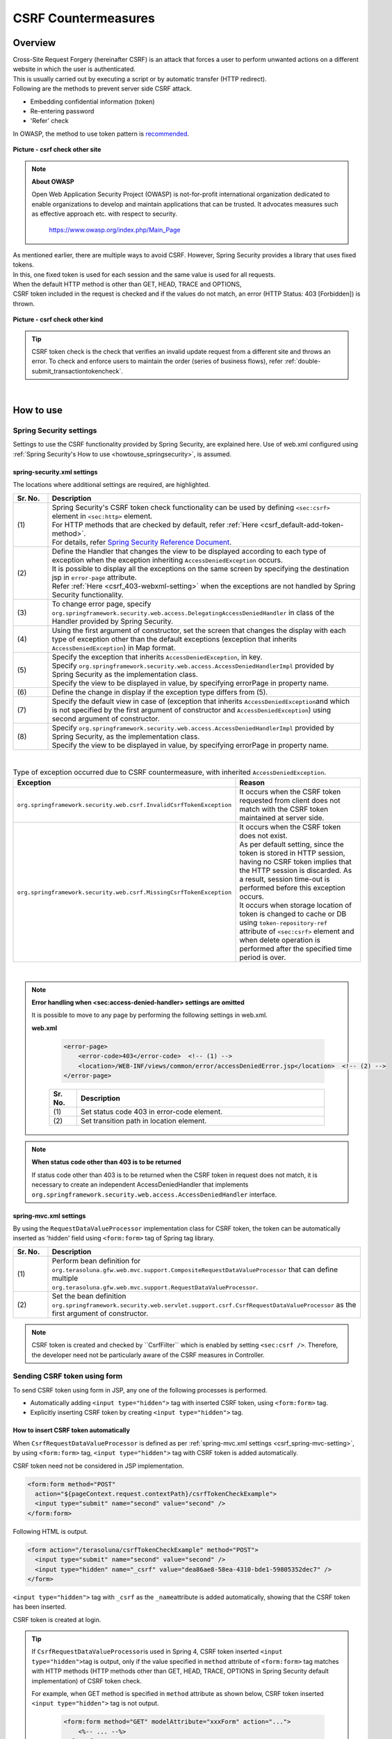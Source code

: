 ﻿CSRF Countermeasures
================================================================================

.. only:: html

 .. contents:: Table of contents
    :local:
    
Overview
--------------------------------------------------------------------------------

| Cross-Site Request Forgery (hereinafter CSRF) is an attack that forces a user to perform unwanted actions on a different website in which the user is authenticated.
| This is usually carried out by executing a script or by automatic transfer (HTTP redirect).

| Following are the methods to prevent server side CSRF attack.

* Embedding confidential information (token)
* Re-entering password
* 'Refer' check

| In OWASP, the method to use token pattern is \ `recommended <https://www.owasp.org/index.php/Cross-Site_Request_Forgery_(CSRF)_Prevention_Cheat_Sheet#General_Recommendation:_Synchronizer_Token_Pattern>`_\ .

.. figure:: ./images/csrf_check_other_site.png
   :alt: csrf check other site
   :width: 60%
   :align: center

   **Picture - csrf check other site**

.. note::

  **About OWASP**

  Open Web Application Security Project (OWASP) is not-for-profit international organization dedicated to
  enable organizations to develop and maintain applications that can be trusted. It advocates measures such as effective approach etc. with respect to security.

    https://www.owasp.org/index.php/Main_Page

| As mentioned earlier, there are multiple ways to avoid CSRF. However, Spring Security provides a library that uses fixed tokens.
| In this, one fixed token is used for each session and the same value is used for all requests.

| When the default HTTP method is other than GET, HEAD, TRACE and OPTIONS,
| CSRF token included in the request is checked and if the values do not match, an error (HTTP Status: 403 [Forbidden]) is thrown.

.. figure:: ./images/csrf_check_kind.png
   :alt: csrf check other kind
   :width: 50%
   :align: center
 
**Picture - csrf check other kind**

.. tip::

  CSRF token check is the check that verifies an invalid update request from a different site and throws an error.
  To check and enforce users to maintain the order (series of business flows), refer \ :ref:`double-submit_transactiontokencheck`\ .

|

How to use
--------------------------------------------------------------------------------

Spring Security settings
^^^^^^^^^^^^^^^^^^^^^^^^^^^^^^^^^^^^^^^^^^^^^^^^^^^^^^^^^^^^^^^^^^^^^^^^^^^^^^^^
Settings to use the CSRF functionality provided by Spring Security, are explained here.
Use of web.xml configured using \ :ref:`Spring Security's How to use <howtouse_springsecurity>`\ , is assumed.

.. _csrf_spring-security-setting:

spring-security.xml settings
""""""""""""""""""""""""""""""""""""""""""""""""""""""""""""""""""""""""""""""""

The locations where additional settings are required, are highlighted.


.. code-block:: xml
   :emphasize-lines: 3-4,8-

    <sec:http auto-config="true" use-expressions="true" >
        <!-- omitted -->
        <sec:csrf />  <!-- (1) -->
        <sec:access-denied-handler ref="accessDeniedHandler"/>  <!-- (2) -->
        <!-- omitted -->
    </sec:http>

    <bean id="accessDeniedHandler"
        class="org.springframework.security.web.access.DelegatingAccessDeniedHandler">  <!-- (3) -->
        <constructor-arg index="0">  <!-- (4) -->
            <map>
                <entry
                    key="org.springframework.security.web.csrf.InvalidCsrfTokenException">  <!-- (5) -->
                    <bean
                        class="org.springframework.security.web.access.AccessDeniedHandlerImpl">  <!-- (5) -->
                        <property name="errorPage"
                            value="/WEB-INF/views/common/error/invalidCsrfTokenError.jsp" />  <!-- (5) -->
                    </bean>
                </entry>
                <entry
                    key="org.springframework.security.web.csrf.MissingCsrfTokenException">  <!-- (6) -->
                    <bean
                        class="org.springframework.security.web.access.AccessDeniedHandlerImpl">  <!-- (6) -->
                        <property name="errorPage"
                            value="/WEB-INF/views/common/error/missingCsrfTokenError.jsp" />  <!-- (6) -->
                    </bean>
                </entry>
            </map>
        </constructor-arg>
        <constructor-arg index="1">  <!-- (7) -->
            <bean
                class="org.springframework.security.web.access.AccessDeniedHandlerImpl">  <!-- (8) -->
                <property name="errorPage"
                    value="/WEB-INF/views/common/error/accessDeniedError.jsp" />  <!-- (8) -->
            </bean>
        </constructor-arg>
    </bean>


.. tabularcolumns:: |p{0.10\linewidth}|p{0.90\linewidth}|
.. list-table:: 
   :header-rows: 1
   :widths: 10 90

   * - Sr. No.
     - Description
   * - | (1)
     - | Spring Security's CSRF token check functionality can be used by defining \ ``<sec:csrf>``\  element in \ ``<sec:http>``\  element.
       | For HTTP methods that are checked by default, refer \ :ref:`Here <csrf_default-add-token-method>`\ .
       | For details, refer \ `Spring Security Reference Document <http://docs.spring.io/spring-security/site/docs/3.2.5.RELEASE/reference/htmlsingle/#csrf-configure>`_\ .
   * - | (2)
     - | Define the Handler that changes the view to be displayed according to each type of exception when the exception inheriting \ ``AccessDeniedException``\  occurs.
       | It is possible to display all the exceptions on the same screen by specifying the destination jsp in ``error-page`` attribute.
       | Refer \ :ref:`Here <csrf_403-webxml-setting>`\  when the exceptions are not handled by Spring Security functionality.
   * - | (3)
     - | To change error page, specify \ ``org.springframework.security.web.access.DelegatingAccessDeniedHandler``\  in class of the Handler provided by Spring Security.
   * - | (4)
     - | Using the first argument of constructor, set the screen that changes the display with each type of exception other than the default exceptions (exception that inherits \ ``AccessDeniedException``\ ) in Map format.
   * - | (5)
     - | Specify the exception that inherits  \ ``AccessDeniedException``\ , in key.
       | Specify \ ``org.springframework.security.web.access.AccessDeniedHandlerImpl`` provided by Spring Security as the implementation class.
       | Specify the view to be displayed in value, by specifying errorPage in property name.
   * - | (6)
     - | Define the change in display if the exception type differs from (5).
   * - | (7)
     - | Specify the default view in case of (exception that inherits \ ``AccessDeniedException``\ and which is not specified by the first argument of constructor and \ ``AccessDeniedException``\ ) using second argument of constructor.
   * - | (8)
     - | Specify \ ``org.springframework.security.web.access.AccessDeniedHandlerImpl`` provided by Spring Security, as the implementation class.
       | Specify the view to be displayed in value, by specifying errorPage in property name.

|

.. tabularcolumns:: |p{0.40\linewidth}|p{0.60\linewidth}|
.. list-table:: Type of exception occurred due to CSRF countermeasure, with inherited \ ``AccessDeniedException``\ .
   :header-rows: 1
   :widths: 40 60

   * - Exception
     - Reason 
   * - | \ ``org.springframework.security.web.csrf.InvalidCsrfTokenException``\ 
     - | It occurs when the CSRF token requested from client does not match with the CSRF token maintained at server side.
   * - | \ ``org.springframework.security.web.csrf.MissingCsrfTokenException``\ 
     - | It occurs when the CSRF token does not exist.
       | As per default setting, since the token is stored in HTTP session, having no CSRF token implies that the HTTP session is discarded. As a result, session time-out is performed before this exception occurs.
       | It occurs when storage location of token is changed to cache or DB using \ ``token-repository-ref``\  attribute of \ ``<sec:csrf>``\  element and when delete operation is performed after the specified time period is over.

|

.. _csrf_403-webxml-setting:

.. note::

  **Error handling when <sec:access-denied-handler> settings are omitted**

  It is possible to move to any page by performing the following settings in web.xml.

  **web.xml**

    .. code-block:: xml

        <error-page>
            <error-code>403</error-code>  <!-- (1) -->
            <location>/WEB-INF/views/common/error/accessDeniedError.jsp</location>  <!-- (2) -->
        </error-page>

    .. tabularcolumns:: |p{0.10\linewidth}|p{0.90\linewidth}|
    .. list-table::
       :header-rows: 1
       :widths: 10 90

       * - Sr. No.
         - Description
       * - | (1)
         - | Set status code 403 in error-code element.
       * - | (2)
         - | Set transition path in location element.

.. _csrf_change-httpstatus403:

.. note::

  **When status code other than 403 is to be returned**

  If status code other than 403 is to be returned when the CSRF token in request does not match, it is necessary to create an independent AccessDeniedHandler
  that implements  \ ``org.springframework.security.web.access.AccessDeniedHandler``\  interface.

.. _csrf_spring-mvc-setting:

spring-mvc.xml settings
""""""""""""""""""""""""""""""""""""""""""""""""""""""""""""""""""""""""""""""""
By using the ``RequestDataValueProcessor`` implementation class for CSRF token, the token can be automatically inserted as 'hidden' field using ``<form:form>`` tag of Spring tag library.

.. code-block:: xml
   :emphasize-lines: 1-2,5-6

    <bean id="requestDataValueProcessor"
        class="org.terasoluna.gfw.web.mvc.support.CompositeRequestDataValueProcessor"> <!-- (1)  -->
        <constructor-arg>
            <util:list>
                <bean
                    class="org.springframework.security.web.servlet.support.csrf.CsrfRequestDataValueProcessor" /> <!-- (2)  -->
                <bean
                    class="org.terasoluna.gfw.web.token.transaction.TransactionTokenRequestDataValueProcessor" />
            </util:list>
        </constructor-arg>
    </bean>

.. tabularcolumns:: |p{0.10\linewidth}|p{0.90\linewidth}|
.. list-table:: 
   :header-rows: 1
   :widths: 10 90

   * - Sr. No.
     - Description
   * - | (1)
     - | Perform bean definition for \ ``org.terasoluna.gfw.web.mvc.support.CompositeRequestDataValueProcessor``\  that can define multiple
       | \ ``org.terasoluna.gfw.web.mvc.support.RequestDataValueProcessor``\ .
   * - | (2)
     - | Set the bean definition \ ``org.springframework.security.web.servlet.support.csrf.CsrfRequestDataValueProcessor``\  as the first argument of constructor.

.. note::

  CSRF token is created and checked by \``CsrfFilter``\  which is enabled by setting \ ``<sec:csrf />``\ . Therefore, the developer need not be particularly aware of the CSRF measures in Controller.

.. _csrf_form-tag-token-send:


Sending CSRF token using form
^^^^^^^^^^^^^^^^^^^^^^^^^^^^^^^^^^^^^^^^^^^^^^^^^^^^^^^^^^^^^^^^^^^^^^^^^^^^^^^^

To send CSRF token using form in JSP, any one of the following processes is performed.

* Automatically adding \ ``<input type="hidden">``\  tag with inserted CSRF token, using \ ``<form:form>``\  tag.
* Explicitly inserting CSRF token by creating \ ``<input type="hidden">``\  tag.


.. _csrf_formformtag-use:

How to insert CSRF token automatically
""""""""""""""""""""""""""""""""""""""""""""""""""""""""""""""""""""""""""""""""

When \ ``CsrfRequestDataValueProcessor``\  is defined as per \ :ref:`spring-mvc.xml settings <csrf_spring-mvc-setting>`\ ,
by using \ ``<form:form>``\  tag, \ ``<input type="hidden">``\  tag with CSRF token is added automatically.

CSRF token need not be considered in JSP implementation.

.. code-block:: jsp

    <form:form method="POST"
      action="${pageContext.request.contextPath}/csrfTokenCheckExample">
      <input type="submit" name="second" value="second" />
    </form:form>

Following HTML is output.

.. code-block:: html

    <form action="/terasoluna/csrfTokenCheckExample" method="POST">
      <input type="submit" name="second" value="second" />
      <input type="hidden" name="_csrf" value="dea86ae8-58ea-4310-bde1-59805352dec7" />
    </form>

\ ``<input type="hidden">``\  tag with \ ``_csrf``\  as the \ ``_name``\ attribute is added automatically, showing that the CSRF token has been inserted.

CSRF token is created at login.

.. tip::

    If \ ``CsrfRequestDataValueProcessor``\ is used in Spring 4,
    CSRF token inserted \ ``<input type="hidden">``\ tag is output,
    only if the value specified in \ ``method``\  attribute of \ ``<form:form>``\  tag matches with HTTP methods (HTTP methods other than GET, HEAD, TRACE, OPTIONS in Spring Security default implementation) of CSRF token check.

    For example, when GET method is specified in \ ``method``\  attribute as shown below,
    CSRF token inserted \ ``<input type="hidden">``\  tag is not output. 

        .. code-block:: jsp

            <form:form method="GET" modelAttribute="xxxForm" action="...">
                <%-- ... --%>
            </form:form>

    This is as per the following explanation

        The unique token can also be included in the URL itself, or a URL parameter. However, such placement runs a greater risk that the URL will be exposed to an attacker, thus compromising the secret token.

    in \ `OWASP Top 10 <https://code.google.com/p/owasptop10/>`_\  and it helps in building a secure Web application.


.. _csrf_formtag-use:

How to explicitly insert CSRF token
""""""""""""""""""""""""""""""""""""""""""""""""""""""""""""""""""""""""""""""""

When not using \ ``<form:form>``\  tag, \ ``<sec:csrfInput/>``\  tag needs to be added explicitly.

\ ``org.springframework.security.web.csrf.CsrfToken``\  object is set in the \ ``_csrf``\  attribute of response scope,
by \ ``CsrfFilter``\  which is enabled by setting \ ``<sec:csrf />``\ . Therefore, it is advisable to perform following settings in jsp.

.. code-block:: jsp

    <form method="POST"
      action="${pageContext.request.contextPath}/csrfTokenCheckExample">
        <input type="submit" name="second" value="second" />
        <sec:csrfInput/>  <!-- (1) -->
    </form>

.. tabularcolumns:: |p{0.10\linewidth}|p{0.90\linewidth}|
.. list-table:: 
   :header-rows: 1
   :widths: 10 90

   * - Sr. No.
     - Description
   * - | (1)
     - | Name of the request parameter and CSRF token are set in \ ``<sec:csrfInput/>``\ .

Following HTML is output.


.. code-block:: html

    <form action="/terasoluna/csrfTokenCheckExample" method="POST">
      <input type="submit" name="second" value="second" />
      <input type="hidden" name="_csrf" value="dea86ae8-58ea-4310-bde1-59805352dec7"/>  <!-- (2) -->
    </form>

.. _csrf_default-add-token-method:

.. note::

  When there is no CSRF token in the CSRF token check request (when the HTTP default method is other than GET, HEAD, TRACE and OPTIONS) or
  when the token value saved on server is different than the token value which is sent, access denial process is performed using \ ``AccessDeniedHandler``\  and HttpStatus 403 is returned.
  The specified error page is displayed when \ :ref:`spring-security.xml settings <csrf_spring-security-setting>`\  are described.


.. _csrf_ajax-token-setting:

Sending CSRF token using Ajax
^^^^^^^^^^^^^^^^^^^^^^^^^^^^^^^^^^^^^^^^^^^^^^^^^^^^^^^^^^^^^^^^^^^^^^^^^^^^^^^^
| \ ``CsrfFilter``\  which is enabled by setting \ ``<sec:csrf />``\ , acquires CSRF token not only from request parameter but also from
| the HTTP request header.
| When using Ajax, it is recommended to set CSRF token in HTTP header so as to enable sending request in JSON format as well.

.. note::
    
    When CSRF token is sent from both the HTTP header and request parameter, HTTP header value is given priority.

| It is explained by using an example in \ :doc:`../ArchitectureInDetail/Ajax`\ . The locations for which additional setting is required are highlighted.

**jsp implementation**

.. code-block:: jsp
   :emphasize-lines: 3-4

    <!-- omitted -->
    <head>
      <sec:csrfMetaTags />  <!-- (1) -->
      <!-- omitted -->
    </head>
    <!-- omitted -->

.. code-block:: jsp
   :emphasize-lines: 3-7

    <script type="text/javascript">
    var contextPath = "${pageContext.request.contextPath}";
    var token = $("meta[name='_csrf']").attr("content");  <!-- (2) -->
    var header = $("meta[name='_csrf_header']").attr("content");  <!-- (3) -->
    $(document).ajaxSend(function(e, xhr, options) {
        xhr.setRequestHeader(header, token);  <!-- (4) -->
    });

    $(function() {
        $('#calcButton').on('click', function() { 
            var $form = $('#calcForm'),
                 $result = $('#result');
            $.ajax({
                url : contextPath + '/sample/calc',
                type : 'POST',
                data: $form.serialize(),
            }).done(function(data) {
                $result.html('add: ' + data.addResult + '<br>'
                             + 'subtract: ' + data.subtractResult + '<br>'
                             + 'multiply: ' + data.multipyResult + '<br>'
                             + 'divide: ' + data.divideResult + '<br>'); // (5)
            }).fail(function(data) {
                // error handling
                alert(data.statusText);
            });
        });
    });
    </script>

.. tabularcolumns:: |p{0.10\linewidth}|p{0.90\linewidth}|
.. list-table:: 
   :header-rows: 1
   :widths: 10 90

   * - Sr. No.
     - Description
   * - | (1)
     - | By setting \ ``<sec:csrfMetaTags />``\  tag, \ ``<meta name="_csrf_parameter" content="_csrf" /><meta name="_csrf_header" content="X-CSRF-TOKEN" /><meta name="_csrf" content="**CSRF Token**" />``\  is set by default.
   * - | (2)
     - | Fetch the CSRF token set in \ ``<meta name="_csrf ...>``\  tag.
   * - | (3)
     - | Fetch the CSRF header name set in \ ``<meta name="_csrf_header" ...>``\  tag.
   * - | (4)
     - | Set the header name (default:X-CSRF-TOKEN) fetched from \ ``<meta>``\  tag and CSRF token value, in request header.
   * - | (5)
     - | As this code may cause XSS attack, care should be taken while actually writing the JavaScript code.
       | In this example, there is no issue as all the fields namely \ ``data.addResult``\  , \ ``data.subtractResult``\ , \ ``data.multipyResult``\  and \ ``data.divideResult``\  are numerical.

When sending a request in JSON format, it is advisable to set HTTP header in the same way.

.. todo::

  It needs to be modified since \ :doc:`../ArchitectureInDetail/Ajax`\  example is missing.

Considerations at the time of multipart request (file upload)
^^^^^^^^^^^^^^^^^^^^^^^^^^^^^^^^^^^^^^^^^^^^^^^^^^^^^^^^^^^^^^^^^^^^^^^^^^^^^^^^

| Generally, when a multipart request such as file upload is sent, the value sent by form cannot be fetched in \ ``Filter``\ .
| Therefore, just by the explanation so far, \ ``CsrfFilter``\  is unable to fetch CSRF token at the time of multipart request and thus it is considered as an invalid request.

Hence, countermeasures need to be implemented using any one of the following methods.

* Using \ ``org.springframework.web.multipart.support.MultipartFilter``\ .
* Sending CSRF token using query parameter

.. note::

    Since there are merits and demerits respectively, determine the countermeasure method to be used by considering system requirements.

For file upload details, refer to \ :doc:`FileUpload <../ArchitectureInDetail/FileUpload>`\ .


How to use MultipartFilter
""""""""""""""""""""""""""""""""""""""""""""""""""""""""""""""""""""""""""""""""
| In case of multipart request, normally the value sent from form cannot be fetched in \ ``Filter``\ .
| By using \ ``org.springframework.web.multipart.support.MultipartFilter``\ , the value sent by form 
| can be fetched in \ ``Filter``\  even for a multipart request.

.. warning::

    When \ ``MultipartFilter``\  is used, the upload process is carried out before authentication/authorization is performed using \ ``springSecurityFilterChain``\ ,
    thereby allowing unauthenticated/unauthorized user to carry out uploading (temporary file creation).


To use \ ``MultipartFilter``\ , following settings are recommended.

**web.xml settings**

.. code-block:: xml

    <filter>
        <filter-name>MultipartFilter</filter-name>
        <filter-class>org.springframework.web.multipart.support.MultipartFilter</filter-class> <!-- (1) -->
    </filter>
    <filter>
        <filter-name>springSecurityFilterChain</filter-name> <!-- (2) -->
        <filter-class>org.springframework.web.filter.DelegatingFilterProxy</filter-class>
    </filter>
    <filter-mapping>
        <filter-name>MultipartFilter</filter-name>
        <servlet-name>/*</servlet-name>
    </filter-mapping>
    <filter-mapping>
        <filter-name>springSecurityFilterChain</filter-name>
        <url-pattern>/*</url-pattern>
    </filter-mapping>

.. tabularcolumns:: |p{0.10\linewidth}|p{0.90\linewidth}|
.. list-table:: 
   :header-rows: 1
   :widths: 10 90

   * - Sr. No.
     - Description
   * - | (1)
     - | Define \ ``org.springframework.web.multipart.support.MultipartFilter``\ .
   * - | (2)
     - | \ ``MultipartFilter``\  should be defined before \ ``springSecurityFilterChain``\ .

**JSP implementation**

.. code-block:: jsp

    <form:form action="${pageContext.request.contextPath}/fileupload"
        method="post" modelAttribute="fileUploadForm" enctype="multipart/form-data">  <!-- (1) -->
        <table>
            <tr>
                <td width="65%"><form:input type="file" path="uploadFile" /></td>
            </tr>
            <tr>
                <td><input type="submit" value="Upload" /></td>
            </tr>
        </table>
    </form:form>

.. tabularcolumns:: |p{0.10\linewidth}|p{0.90\linewidth}|
.. list-table:: 
   :header-rows: 1
   :widths: 10 90

   * - Sr. No.
     - Description
   * - | (1)
     - | When \ ``CsrfRequestDataValueProcessor``\  is defined as per spring-mvc.xml settings,
       | by using \ ``<form:form>``\  tag, \ ``<input type="hidden">``\  tag with CSRF token is added automatically.
       | Therefore, CSRF token need not be considered in JSP implementation.
       | 
       | **When using <form> tag**
       | CSRF token should be set by \ :ref:`csrf_formtag-use`\ .


How to send CSRF token using query parameter
""""""""""""""""""""""""""""""""""""""""""""""""""""""""""""""""""""""""""""""""

To avoid uploading (temporary file creation) by unauthorized/unauthenticated user,
it is necessary to send CSRF token in query parameter without using \ ``MultipartFilter``\ .

.. warning::

    When CSRF token is sent by this method,

    * CSRF token is displayed in browser address bar
    * When bookmarked, CSRF token is registered in bookmark
    * CSRF token is registered in access log of Web server 

    Therefore, risk of misusing CSRF token by attacker is higher as compared to the method of using \ ``MultipartFilter``\ .

    As per default implementation of Spring Security, random UUID is generated as CSRF token value,
    therefore, session would not be hijacked even though CSRF token is leaked temporarily.

Following is an example of implementation wherein CSRF token is sent as query parameter.

**JSP implementation**

.. code-block:: jsp

    <form:form action="${pageContext.request.contextPath}/fileupload?${f:h(_csrf.parameterName)}=${f:h(_csrf.token)}"
        method="post" modelAttribute="fileUploadForm" enctype="multipart/form-data"> <!-- (1) -->
        <table>
            <tr>
                <td width="65%"><form:input type="file" path="uploadFile" /></td>
            </tr>
            <tr>
                <td><input type="submit" value="Upload" /></td>
            </tr>
        </table>
    </form:form>

.. tabularcolumns:: |p{0.10\linewidth}|p{0.90\linewidth}|
.. list-table:: 
   :header-rows: 1
   :widths: 10 90

   * - Sr. No.
     - Description
   * - | (1)
     - | Following query needs to be assigned to the action attribute of \ ``<form:form>``\  tag.
       | \ ``?${f:h(_csrf.parameterName)}=${f:h(_csrf.token)}``\
       | Same setting is required even when using \ ``<form>``\  tag.

.. raw:: latex

   \newpage
